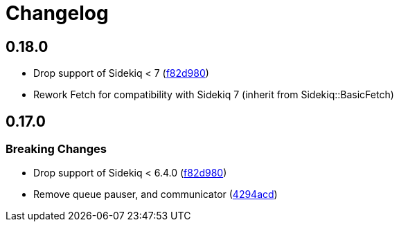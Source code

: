 = Changelog

:commit: https://github.com/ixti/sidekiq-throttled/commit

== 0.18.0

* Drop support of Sidekiq < 7 ({commit}/f82d980[f82d980])
* Rework Fetch for compatibility with Sidekiq 7 (inherit from Sidekiq::BasicFetch)

== 0.17.0
=== Breaking Changes

* Drop support of Sidekiq < 6.4.0 ({commit}/f82d980[f82d980])
* Remove queue pauser, and communicator ({commit}/4294acd[4294acd])
